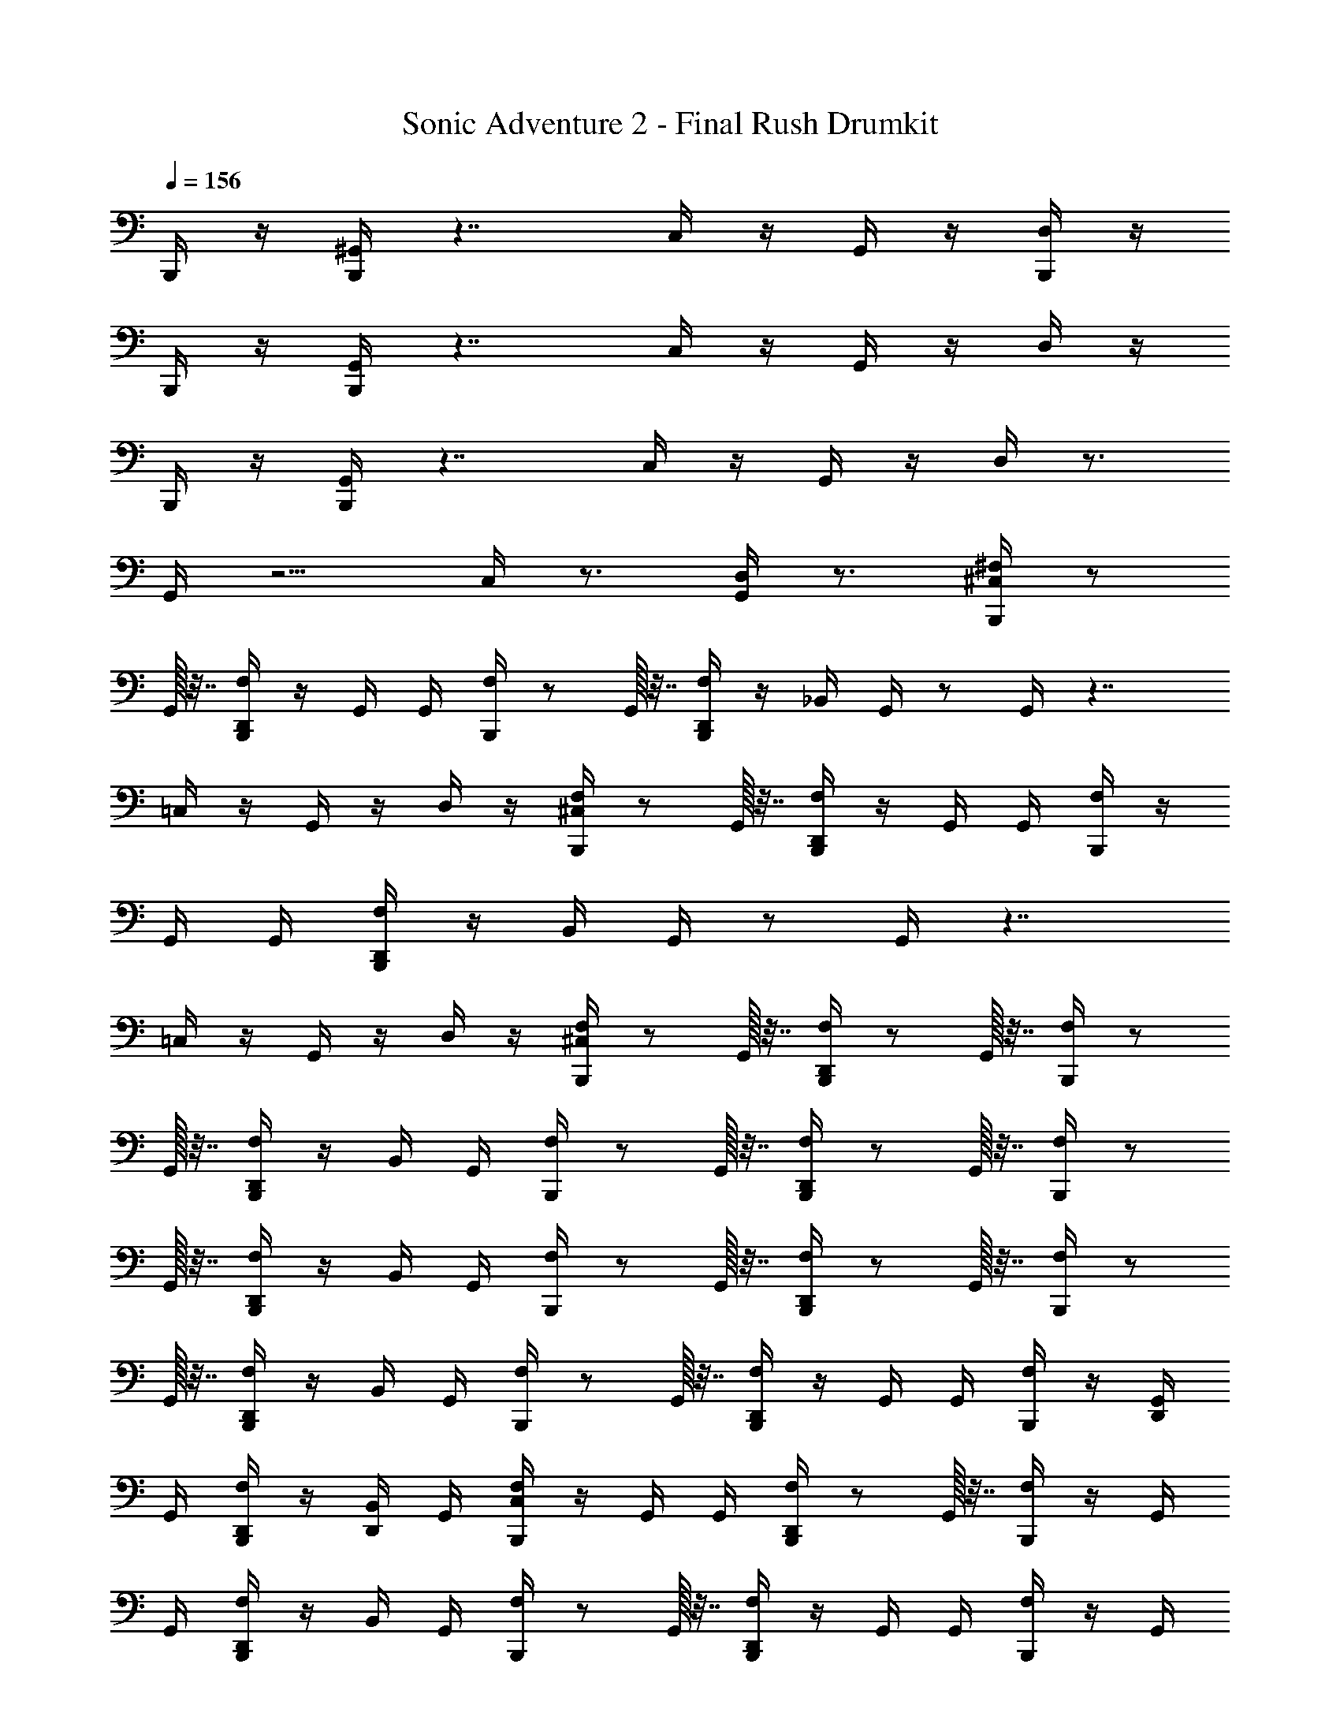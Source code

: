 X: 1
T: Sonic Adventure 2 - Final Rush Drumkit
Z: ABC Generated by Starbound Composer v0.8.6
L: 1/4
Q: 1/4=156
K: C
B,,,/4 z/4 [B,,,/4^G,,/4] z7/4 C,/4 z/4 G,,/4 z/4 [B,,,/4D,/4] z/4 
B,,,/4 z/4 [G,,/4B,,,/4] z7/4 C,/4 z/4 G,,/4 z/4 D,/4 z/4 
B,,,/4 z/4 [B,,,/4G,,/4] z7/4 C,/4 z/4 G,,/4 z/4 D,/4 z3/4 
G,,/4 z5/4 C,/4 z3/4 [G,,/4D,/4] z3/4 [^F,/4^C,/4B,,,/4] z/ 
G,,/32 z7/32 [B,,,/4F,/4D,,/4] z/4 G,,/4 G,,/4 [F,/4B,,,/4] z/ G,,/32 z7/32 [F,/4B,,,/4D,,/4] z/4 _B,,/4 G,,/4 z/ G,,/4 z7/4 
=C,/4 z/4 G,,/4 z/4 D,/4 z/4 [B,,,/4F,/4^C,/4] z/ G,,/32 z7/32 [B,,,/4F,/4D,,/4] z/4 G,,/4 G,,/4 [F,/4B,,,/4] z/4 
G,,/4 G,,/4 [F,/4D,,/4B,,,/4] z/4 B,,/4 G,,/4 z/ G,,/4 z7/4 
=C,/4 z/4 G,,/4 z/4 D,/4 z/4 [F,/4B,,,/4^C,/4] z/ G,,/32 z7/32 [F,/4B,,,/4D,,/4] z/ G,,/32 z7/32 [B,,,/4F,/4] z/ 
G,,/32 z7/32 [D,,/4B,,,/4F,/4] z/4 B,,/4 G,,/4 [F,/4B,,,/4] z/ G,,/32 z7/32 [B,,,/4D,,/4F,/4] z/ G,,/32 z7/32 [B,,,/4F,/4] z/ 
G,,/32 z7/32 [F,/4D,,/4B,,,/4] z/4 B,,/4 G,,/4 [B,,,/4F,/4] z/ G,,/32 z7/32 [F,/4D,,/4B,,,/4] z/ G,,/32 z7/32 [F,/4B,,,/4] z/ 
G,,/32 z7/32 [D,,/4F,/4B,,,/4] z/4 B,,/4 G,,/4 [B,,,/4F,/4] z/ G,,/32 z7/32 [D,,/4B,,,/4F,/4] z/4 G,,/4 G,,/4 [B,,,/4F,/4] z/4 [G,,/4D,,/4] 
G,,/4 [D,,/4B,,,/4F,/4] z/4 [D,,/4B,,/4] G,,/4 [F,/4C,/4B,,,/4] z/4 G,,/4 G,,/4 [B,,,/4F,/4D,,/4] z/ G,,/32 z7/32 [B,,,/4F,/4] z/4 G,,/4 
G,,/4 [F,/4D,,/4B,,,/4] z/4 B,,/4 G,,/4 [B,,,/4F,/4] z/ G,,/32 z7/32 [F,/4D,,/4B,,,/4] z/4 G,,/4 G,,/4 [B,,,/4F,/4] z/4 G,,/4 
G,,/4 [D,,/4F,/4B,,,/4] z/4 B,,/4 G,,/4 [B,,,/4F,/4] z/ G,,/32 z7/32 [B,,,/4F,/4D,,/4] z/4 G,,/4 G,,/4 [F,/4B,,,/4] z/ 
G,,/32 z7/32 [B,,,/4F,/4D,,/4] z/4 B,,/4 G,,/4 [F,/4B,,,/4] z/ G,,/32 z7/32 [D,,/4B,,,/4F,/4] z/4 G,,/4 G,,/4 [F,/4B,,,/4] z/4 G,,/4 
G,,/4 [B,,,/4D,,/4F,/4] z/4 [D,,/4B,,/4] G,,/4 [B,,,/4F,/4C,/4] z/4 G,,/4 G,,/4 [D,,/4B,,,/4F,/4] z/4 G,,/4 G,,/4 [F,/4B,,,/4] z/ 
G,,/32 z7/32 [F,/4B,,,/4D,,/4] z/4 B,,/4 G,,/4 [F,/4B,,,/4] z/4 G,,/4 G,,/4 [B,,,/4D,,/4F,/4] z/4 G,,/4 G,,/4 [F,/4B,,,/4] z/ 
G,,/32 z7/32 [D,,/4B,,,/4F,/4] z/4 B,,/4 G,,/4 [B,,,/4F,/4] z/ G,,/32 z7/32 [B,,,/4F,/4D,,/4] z/4 G,,/4 G,,/4 [F,/4B,,,/4] z/ 
G,,/32 z7/32 [B,,,/4D,,/4F,/4] z/4 B,,/4 G,,/4 [B,,,/4F,/4] z/4 G,,/4 G,,/4 [B,,,/4D,,/4F,/4] z/4 G,,/4 G,,/4 [F,/4B,,,/4] z/4 D,,/4 
G,,/32 z7/32 [B,,,/4D,,/4F,/4] z/4 [B,,/4D,,/4] [D,,/4G,,/4] [C,/4B,,,/4] z/4 ^D,/4 z/4 B,,,/4 z/4 D,/4 z/4 [B,,/4B,,,/4] z/4 D,/4 z/4 
B,,,/4 z/4 D,/4 z/4 B,,,/4 z/4 D,/4 z/4 B,,,/4 z/4 D,/4 z/4 B,,,/4 z/4 D,/4 z/4 
B,,,/4 G,,/32 z7/32 [D,/4A,/4] z/4 [C,/4B,,,/4] z/4 D,/4 z/4 B,,,/4 z/4 D,/4 z/4 [B,,,/4B,,/4] z/4 D,/4 z/4 
B,,,/4 z/4 D,/4 z5/4 [D,,/4C,/4B,,,/4] z2 
G,,/32 z23/32 [B,,,/4C,/4] z/4 D,/4 z/4 B,,,/4 z/4 D,/4 z/4 [B,,/4B,,,/4] z/4 D,/4 z/4 B,,,/4 z/4 
D,/4 z/4 B,,,/4 z/4 D,/4 z/4 B,,,/4 z/4 D,/4 z/4 B,,,/4 z/4 D,/4 z/4 B,,,/4 G,,/32 z7/32 
[A,/4D,/4] z/4 [B,,,/4C,/4] z/4 D,/4 z/4 B,,,/4 z/4 D,/4 z/4 [B,,,/4B,,/4] z/4 D,/4 z/4 B,,,/4 z/4 
D,/4 z15/4 
D,,/4 D,,/4 [^F,,/4B,,,/4F,/4] z/4 [F,,/4G,,/4] G,,/32 z7/32 [F,,/4B,,,/4F,/4D,,/4] z/4 [F,,/4G,,/4] G,,/4 [F,,/4F,/4B,,,/4] z/4 [F,,/4G,,/4] G,,/32 z7/32 [F,,/4B,,,/4D,,/4F,/4] z/4 
[F,,/4B,,/4] G,,/32 z7/32 [F,,/4B,,,/4F,/4] z/4 [F,,/4G,,/4] G,,/32 z7/32 [F,,/4B,,,/4F,/4D,,/4] z/4 [F,,/4G,,/4] z/4 [F,,/4F,/4B,,,/4] z/4 [F,,/4G,,/4] G,,/32 z7/32 [F,,/4B,,,/4D,,/4F,/4] z/4 
[F,,/4B,,/4] G,,/32 z7/32 [F,/4F,,/4B,,,/4] z/4 [F,,/4G,,/4] G,,/32 z7/32 [F,/4F,,/4B,,,/4D,,/4] z/4 [F,,/4G,,/4] z/4 [F,/4F,,/4B,,,/4] z/4 [F,,/4G,,/4] G,,/32 z7/32 [F,/4F,,/4B,,,/4D,,/4] z/4 
[F,,/4B,,/4] G,,/32 z7/32 [C,/4F,/4F,,/4B,,,/4] z/4 [C,/4F,,/4G,,/4] G,,/32 z7/32 [F,/4F,,/4B,,,/4D,,/4] z/4 [C,/4F,,/4G,,/4] z/4 [F,/4F,,/4B,,,/4] z/4 [C,/4F,,/4G,,/4] G,,/32 z7/32 [C,/4F,/4F,,/4B,,,/4D,,/4] z/4 
[F,,/4B,,/4] G,,/32 z7/32 [F,/4B,,,/4F,,/4] z/4 [G,,/4F,,/4] [z/4G,,2] [D,,/4F,/4B,,,/4F,,/4] z/4 F,,/4 z/4 [B,,,/4F,/4F,,/4] z/4 F,,/4 [z/4G,,] [F,/4D,,/4B,,,/4F,,/4] z/4 
[B,,/4F,,/4] [z/4G,,] [F,/4B,,,/4F,,/4] z/4 F,,/4 [z/4G,,2] [D,,/4F,/4B,,,/4F,,/4] z/4 F,,/4 z/4 [B,,,/4F,/4F,,/4] z/4 F,,/4 [z/4G,,] [F,/4D,,/4B,,,/4F,,/4] z/4 
[B,,/4F,,/4] [z/4G,,] [B,,,/4F,,/4F,/4] z/4 F,,/4 [z/4G,,2] [D,,/4B,,,/4F,,/4F,/4] z/4 F,,/4 z/4 [B,,,/4F,,/4F,/4] z/4 F,,/4 [z/4G,,] [D,,/4B,,,/4F,,/4F,/4] z/4 
[B,,/4F,,/4] [z/4G,,] [B,,,/4F,,/4F,/4C,/4] z/4 [F,,/4C,/4] [z/4G,,2] [D,,/4B,,,/4F,,/4F,/4] z/4 [F,,/4C,/4] z/4 [B,,,/4F,,/4F,/4] z/4 [F,,/4C,/4] [z/4G,,] [D,,/4B,,,/4F,,/4F,/4C,/4] z/4 
[B,,/4F,,/4] [z/4G,,] [F,/4B,,,/4F,,/4] z/4 F,,/4 [z/4G,,2] [D,,/4F,/4B,,,/4F,,/4] z/4 F,,/4 z/4 [B,,,/4F,/4F,,/4] z/4 F,,/4 [z/4G,,] [F,/4D,,/4B,,,/4F,,/4] z/4 
[B,,/4F,,/4] [z/4G,,] [F,/4B,,,/4F,,/4] z/4 F,,/4 [z/4G,,2] [D,,/4F,/4B,,,/4F,,/4] z/4 F,,/4 z/4 [B,,,/4F,/4F,,/4] z/4 F,,/4 [z/4G,,] [F,/4D,,/4B,,,/4F,,/4] z/4 
[B,,/4F,,/4] [z/4G,,] [B,,,/4F,,/4F,/4] z/4 F,,/4 [z/4G,,2] [D,,/4B,,,/4F,,/4F,/4] z/4 F,,/4 z/4 [B,,,/4F,,/4F,/4] z/4 F,,/4 [z/4G,,] [D,,/4B,,,/4F,,/4F,/4] z/4 
[B,,/4F,,/4] [z/4G,,] [B,,,/4F,,/4F,/4C,/4] z/4 [F,,/4C,/4] [z/4G,,2] [D,,/4B,,,/4F,,/4F,/4] z/4 [F,,/4C,/4] z/4 [B,,,/4F,,/4F,/4] z/4 [F,,/4C,/4] [z/4G,,] [D,,/4B,,,/4F,,/4F,/4C,/4] z/4 
[B,,/4F,,/4] z/4 [F,/4F,,/4B,,,/4] z/4 [F,,/4G,,/4] G,,/32 z7/32 [F,/4F,,/4B,,,/4D,,/4] z/4 [F,,/4G,,/4] G,,/4 [F,/4F,,/4B,,,/4] z/4 [F,,/4G,,/4] G,,/32 z7/32 [F,/4F,,/4B,,,/4D,,/4] z/4 
[F,,/4B,,/4] G,,/32 z7/32 [F,/4F,,/4B,,,/4] z/4 [F,,/4G,,/4] G,,/32 z7/32 [F,/4F,,/4B,,,/4D,,/4] z/4 [F,,/4G,,/4] z/4 [F,/4F,,/4B,,,/4] z/4 [F,,/4G,,/4] G,,/32 z7/32 [F,/4F,,/4B,,,/4D,,/4] z/4 
[F,,/4B,,/4] G,,/32 z7/32 [F,/4F,,/4B,,,/4] z/4 [F,,/4G,,/4] G,,/32 z7/32 [F,/4F,,/4B,,,/4D,,/4] z/4 [F,,/4G,,/4] z/4 [F,/4F,,/4B,,,/4] z/4 [F,,/4G,,/4] G,,/32 z7/32 [F,/4F,,/4B,,,/4D,,/4] z/4 
[F,,/4B,,/4] G,,/32 z7/32 [F,/4F,,/4B,,,/4] z/4 [C,/4F,,/4G,,/4] G,,/32 z7/32 [F,/4F,,/4B,,,/4D,,/4] z/4 [C,/4F,,/4G,,/4] z/4 [F,/4F,,/4B,,,/4] z/4 [C,/4F,,/4G,,/4] G,,/32 z7/32 [C,/4F,/4F,,/4B,,,/4D,,/4] z/4 
[F,,/4B,,/4] G,,/32 z7/32 [C,/4B,,,/4] z/4 [F,,/4D,/4] z/4 B,,,/4 z/4 [F,,/4D,/4] z/4 [B,,/4B,,,/4] z/4 [F,,/4D,/4] z/4 B,,,/4 z/4 
[F,,/4D,/4] z/4 B,,,/4 z/4 [F,,/4D,/4] z/4 B,,,/4 z/4 [F,,/4D,/4] z/4 B,,,/4 z/4 [F,,/4D,/4] z/4 [D,,/4G,,/4B,,,/4] G,,/32 z7/32 
[D,,/4F,,/4D,/4A,/4] z/4 [C,/4B,,,/4] z/4 [F,,/4D,/4] z/4 B,,,/4 z/4 [F,,/4D,/4] z/4 [B,,,/4B,,/4] z/4 [F,,/4D,/4] z/4 B,,,/4 z/4 
[F,,/4D,/4] z/4 B,,,/4 z/4 F,,/4 z/4 [D,,/4C,/4B,,,/4] z/4 F,,/4 z/4 B,,,/4 z/4 F,,/4 z/4 [B,,,/4G,,/4] G,,/32 z7/32 
F,,/4 z/4 B,,,/4 z/4 F,,/4 z/4 B,,,/4 z/4 F,,/4 z/4 B,,,/4 z/4 F,,/4 z/4 [D,,/4G,,/4B,,,/4] G,,/32 z7/32 
[D,,/4F,,/4] z/4 B,,,/4 z/4 F,,/4 z/4 [B,,,/4C,/4D,,/4] z/4 F,,/4 z/4 B,,,/4 z/4 F,,/4 z/4 [G,,/4B,,,/4] [z/4G,,23/32] 
F,,/4 z/4 [C,/4B,,,/4] z/4 F,,/4 z/4 B,,,/4 z/4 F,,/4 z/4 [B,,/4B,,,/4] z/4 F,,/4 z/4 B,,,/4 z/4 
F,,/4 z/4 [F,/4C,/4B,,,/4] z/4 [F,,/4F,/4] F,,/4 [F,/4D,,/4B,,,/4] z/4 [F,,/4F,/4] F,,/4 [F,/4B,,,/4] z/4 [F,,/4F,/4] F,,/4 [F,/4D,,/4B,,,/4] D,,/4 
[F,,/4F,/4D,,/4] [F,,/4D,,/4] [F,/4B,,,/4] z/4 [F,/4F,,/4] F,,/4 [F,/4D,,/4B,,,/4] z/4 [F,/4F,,/4] F,,/4 [F,/4B,,,/4] z/4 [F,/4F,,/4] F,,/4 [F,/4D,,/4B,,,/4] z/4 
[F,/4C,/4F,,/4] F,,3/28 z/7 [F,/4B,,,/4C,/4] z/4 G,,/4 G,,/32 z7/32 [F,/4B,,,/4D,,/4] z/4 G,,/4 G,,/32 z7/32 [B,,,/4F,/4] z/4 G,,/4 G,,/32 z7/32 [D,,/4B,,,/4F,/4] z/4 
B,,/4 G,,/4 [F,/4B,,,/4] z/4 G,,/4 G,,/32 z7/32 [B,,,/4D,,/4F,/4] z/4 G,,/4 G,,/32 z7/32 [B,,,/4F,/4] z/4 G,,/4 G,,/32 z7/32 [F,/4D,,/4B,,,/4] z/4 
B,,/4 G,,/4 [B,,,/4F,/4] z/4 G,,/4 G,,/32 z7/32 [F,/4D,,/4B,,,/4] z/4 G,,/4 G,,/32 z7/32 [F,/4B,,,/4] z/4 G,,/4 G,,/32 z7/32 [D,,/4F,/4B,,,/4] z/4 
B,,/4 G,,/4 [B,,,/4F,/4] z/4 G,,/4 G,,/32 z7/32 [D,,/4B,,,/4F,/4] z/4 G,,/4 G,,/4 [B,,,/4F,/4] z/4 [G,,/4D,,/4] G,,/4 [D,,/4B,,,/4F,/4] z/4 
[D,,/4B,,/4] G,,/4 [F,/4C,/4B,,,/4] z/4 G,,/4 G,,/4 [B,,,/4F,/4D,,/4] z/4 G,,/4 G,,/32 z7/32 [B,,,/4F,/4] z/4 G,,/4 G,,/4 [F,/4D,,/4B,,,/4] z/4 
B,,/4 G,,/4 [B,,,/4F,/4] z/4 G,,/4 G,,/32 z7/32 [F,/4D,,/4B,,,/4] z/4 G,,/4 G,,/4 [B,,,/4F,/4] z/4 G,,/4 G,,/4 [D,,/4F,/4B,,,/4] z/4 
B,,/4 G,,/4 [B,,,/4F,/4] z/4 G,,/4 G,,/32 z7/32 [B,,,/4F,/4D,,/4] z/4 G,,/4 G,,/4 [F,/4B,,,/4] z/4 G,,/4 G,,/32 z7/32 [B,,,/4F,/4D,,/4] z/4 
B,,/4 G,,/4 [F,/4B,,,/4] z/4 G,,/4 G,,/32 z7/32 [D,,/4B,,,/4F,/4] z/4 G,,/4 G,,/4 [F,/4B,,,/4] z/4 G,,/4 G,,/4 [B,,,/4D,,/4F,/4] z/4 
[D,,/4B,,/4] G,,/4 [B,,,/4F,/4C,/4] z/4 G,,/4 G,,/4 [D,,/4B,,,/4F,/4] z/4 G,,/4 G,,/4 [F,/4B,,,/4] z/4 G,,/4 G,,/32 z7/32 [F,/4B,,,/4D,,/4] z/4 
B,,/4 G,,/4 [F,/4B,,,/4] z/4 G,,/4 G,,/4 [B,,,/4D,,/4F,/4] z/4 G,,/4 G,,/4 [F,/4B,,,/4] z/4 G,,/4 G,,/32 z7/32 [D,,/4B,,,/4F,/4] z/4 
B,,/4 G,,/4 [B,,,/4F,/4] z/4 G,,/4 G,,/32 z7/32 [B,,,/4F,/4D,,/4] z/4 G,,/4 G,,/4 [F,/4B,,,/4] z/4 G,,/4 G,,/32 z7/32 [B,,,/4D,,/4F,/4] z/4 
B,,/4 G,,/4 [B,,,/4F,/4] z/4 G,,/4 G,,/4 [B,,,/4D,,/4F,/4] z/4 G,,/4 G,,/4 [F,/4B,,,/4] z/4 [G,,/4D,,/4] G,,/32 z7/32 [B,,,/4D,,/4F,/4] z/4 
[B,,/4D,,/4] [D,,/4G,,/4] [C,/4B,,,/4] z/4 D,/4 z/4 B,,,/4 z/4 D,/4 z/4 [B,,/4B,,,/4] z/4 D,/4 z/4 B,,,/4 z/4 
D,/4 z/4 B,,,/4 z/4 D,/4 z/4 B,,,/4 z/4 D,/4 z/4 B,,,/4 z/4 D,/4 z/4 [G,,/4B,,,/4] G,,/32 z7/32 
[D,/4A,/4] z/4 [C,/4B,,,/4] z/4 D,/4 z/4 B,,,/4 z/4 D,/4 z/4 [B,,,/4B,,/4] z/4 D,/4 z/4 B,,,/4 z/4 
D,/4 z5/4 [D,,/4C,/4B,,,/4] z7/4 G,,/4 G,,/32 z23/32 
[B,,,/4C,/4] z/4 D,/4 z/4 B,,,/4 z/4 D,/4 z/4 [B,,/4B,,,/4] z/4 D,/4 z/4 B,,,/4 z/4 D,/4 z/4 
B,,,/4 z/4 D,/4 z/4 B,,,/4 z/4 D,/4 z/4 B,,,/4 z/4 D,/4 z/4 [B,,,/4G,,/4] G,,/32 z7/32 [A,/4D,/4] z/4 
[B,,,/4C,/4] z/4 D,/4 z/4 B,,,/4 z/4 D,/4 z/4 [B,,,/4B,,/4] z/4 D,/4 z/4 B,,,/4 z/4 D,/4 z15/4 
D,,/4 D,,/4 [F,,/4B,,,/4F,/4] z/4 [F,,/4G,,/4] G,,/32 z7/32 [F,,/4B,,,/4F,/4D,,/4] z/4 [F,,/4G,,/4] G,,/4 [F,,/4F,/4B,,,/4] z/4 [F,,/4G,,/4] G,,/32 z7/32 [F,,/4B,,,/4D,,/4F,/4] z/4 
[F,,/4B,,/4] G,,/32 z7/32 [F,,/4B,,,/4F,/4] z/4 [F,,/4G,,/4] G,,/32 z7/32 [F,,/4B,,,/4F,/4D,,/4] z/4 [F,,/4G,,/4] z/4 [F,,/4F,/4B,,,/4] z/4 [F,,/4G,,/4] G,,/32 z7/32 [F,,/4B,,,/4D,,/4F,/4] z/4 
[F,,/4B,,/4] G,,/32 z7/32 [F,/4F,,/4B,,,/4] z/4 [F,,/4G,,/4] G,,/32 z7/32 [F,/4F,,/4B,,,/4D,,/4] z/4 [F,,/4G,,/4] z/4 [F,/4F,,/4B,,,/4] z/4 [F,,/4G,,/4] G,,/32 z7/32 [F,/4F,,/4B,,,/4D,,/4] z/4 
[F,,/4B,,/4] G,,/32 z7/32 [C,/4F,/4F,,/4B,,,/4] z/4 [C,/4F,,/4G,,/4] G,,/32 z7/32 [F,/4F,,/4B,,,/4D,,/4] z/4 [C,/4F,,/4G,,/4] z/4 [F,/4F,,/4B,,,/4] z/4 [C,/4F,,/4G,,/4] G,,/32 z7/32 [C,/4F,/4F,,/4B,,,/4D,,/4] z/4 
[F,,/4B,,/4] G,,/32 z7/32 [F,/4B,,,/4F,,/4] z/4 [G,,/4F,,/4] [z/4G,,2] [D,,/4F,/4B,,,/4F,,/4] z/4 F,,/4 z/4 [B,,,/4F,/4F,,/4] z/4 F,,/4 [z/4G,,] [F,/4D,,/4B,,,/4F,,/4] z/4 
[B,,/4F,,/4] [z/4G,,] [F,/4B,,,/4F,,/4] z/4 F,,/4 [z/4G,,2] [D,,/4F,/4B,,,/4F,,/4] z/4 F,,/4 z/4 [B,,,/4F,/4F,,/4] z/4 F,,/4 [z/4G,,] [F,/4D,,/4B,,,/4F,,/4] z/4 
[B,,/4F,,/4] [z/4G,,] [B,,,/4F,,/4F,/4] z/4 F,,/4 [z/4G,,2] [D,,/4B,,,/4F,,/4F,/4] z/4 F,,/4 z/4 [B,,,/4F,,/4F,/4] z/4 F,,/4 [z/4G,,] [D,,/4B,,,/4F,,/4F,/4] z/4 
[B,,/4F,,/4] [z/4G,,] [B,,,/4F,,/4F,/4C,/4] z/4 [F,,/4C,/4] [z/4G,,2] [D,,/4B,,,/4F,,/4F,/4] z/4 [F,,/4C,/4] z/4 [B,,,/4F,,/4F,/4] z/4 [F,,/4C,/4] [z/4G,,] [D,,/4B,,,/4F,,/4F,/4C,/4] z/4 
[B,,/4F,,/4] [z/4G,,] [F,/4B,,,/4F,,/4] z/4 F,,/4 [z/4G,,2] [D,,/4F,/4B,,,/4F,,/4] z/4 F,,/4 z/4 [B,,,/4F,/4F,,/4] z/4 F,,/4 [z/4G,,] [F,/4D,,/4B,,,/4F,,/4] z/4 
[B,,/4F,,/4] [z/4G,,] [F,/4B,,,/4F,,/4] z/4 F,,/4 [z/4G,,2] [D,,/4F,/4B,,,/4F,,/4] z/4 F,,/4 z/4 [B,,,/4F,/4F,,/4] z/4 F,,/4 [z/4G,,] [F,/4D,,/4B,,,/4F,,/4] z/4 
[B,,/4F,,/4] [z/4G,,] [B,,,/4F,,/4F,/4] z/4 F,,/4 [z/4G,,2] [D,,/4B,,,/4F,,/4F,/4] z/4 F,,/4 z/4 [B,,,/4F,,/4F,/4] z/4 F,,/4 [z/4G,,] [D,,/4B,,,/4F,,/4F,/4] z/4 
[B,,/4F,,/4] [z/4G,,] [B,,,/4F,,/4F,/4C,/4] z/4 [F,,/4C,/4] [z/4G,,2] [D,,/4B,,,/4F,,/4F,/4] z/4 [F,,/4C,/4] z/4 [B,,,/4F,,/4F,/4] z/4 [F,,/4C,/4] [z/4G,,] [D,,/4B,,,/4F,,/4F,/4C,/4] z/4 
[B,,/4F,,/4] [z/4G,,3/4] [F,/4F,,/4B,,,/4] z/4 [F,,/4G,,/4] G,,/32 z7/32 [F,/4F,,/4B,,,/4D,,/4] z/4 [F,,/4G,,/4] G,,/4 [F,/4F,,/4B,,,/4] z/4 [F,,/4G,,/4] G,,/32 z7/32 [F,/4F,,/4B,,,/4D,,/4] z/4 
[F,,/4B,,/4] G,,/32 z7/32 [F,/4F,,/4B,,,/4] z/4 [F,,/4G,,/4] G,,/32 z7/32 [F,/4F,,/4B,,,/4D,,/4] z/4 [F,,/4G,,/4] z/4 [F,/4F,,/4B,,,/4] z/4 [F,,/4G,,/4] G,,/32 z7/32 [F,/4F,,/4B,,,/4D,,/4] z/4 
[F,,/4B,,/4] G,,/32 z7/32 [F,/4F,,/4B,,,/4] z/4 [F,,/4G,,/4] G,,/32 z7/32 [F,/4F,,/4B,,,/4D,,/4] z/4 [F,,/4G,,/4] z/4 [F,/4F,,/4B,,,/4] z/4 [F,,/4G,,/4] G,,/32 z7/32 [F,/4F,,/4B,,,/4D,,/4] z/4 
[F,,/4B,,/4] G,,/32 z7/32 [F,/4F,,/4B,,,/4] z/4 [C,/4F,,/4G,,/4] G,,/32 z7/32 [F,/4F,,/4B,,,/4D,,/4] z/4 [C,/4F,,/4G,,/4] z/4 [F,/4F,,/4B,,,/4] z/4 [C,/4F,,/4G,,/4] G,,/32 z7/32 [C,/4F,/4F,,/4B,,,/4D,,/4] z/4 
[F,,/4B,,/4] G,,/32 z7/32 [C,/4B,,,/4] z/4 [F,,/4D,/4] z/4 B,,,/4 z/4 [F,,/4D,/4] z/4 [B,,/4B,,,/4] z/4 [F,,/4D,/4] z/4 B,,,/4 z/4 
[F,,/4D,/4] z/4 B,,,/4 z/4 [F,,/4D,/4] z/4 B,,,/4 z/4 [F,,/4D,/4] z/4 B,,,/4 z/4 [F,,/4D,/4] z/4 [D,,/4G,,/4B,,,/4] G,,/32 z7/32 
[D,,/4F,,/4D,/4A,/4] z/4 [C,/4B,,,/4] z/4 [F,,/4D,/4] z/4 B,,,/4 z/4 [F,,/4D,/4] z/4 [B,,,/4B,,/4] z/4 [F,,/4D,/4] z/4 B,,,/4 z/4 
[F,,/4D,/4] z/4 B,,,/4 z/4 F,,/4 z/4 [D,,/4C,/4B,,,/4] z/4 F,,/4 z/4 B,,,/4 z/4 F,,/4 z/4 [B,,,/4G,,/4] G,,/32 z7/32 
F,,/4 z/4 B,,,/4 z/4 F,,/4 z/4 B,,,/4 z/4 F,,/4 z/4 B,,,/4 z/4 F,,/4 z/4 [D,,/4G,,/4B,,,/4] G,,/32 z7/32 
[D,,/4F,,/4] z/4 B,,,/4 z/4 F,,/4 z/4 [B,,,/4C,/4D,,/4] z/4 F,,/4 z/4 B,,,/4 z/4 F,,/4 z/4 [G,,/4B,,,/4] [z/4G,,23/32] 
F,,/4 z/4 [C,/4B,,,/4] z/4 F,,/4 z/4 B,,,/4 z/4 F,,/4 z/4 [B,,/4B,,,/4] z/4 F,,/4 z/4 B,,,/4 z/4 
F,,/4 z/4 [F,/4C,/4B,,,/4] z/4 [F,,/4F,/4] F,,/4 [F,/4D,,/4B,,,/4] z/4 [F,,/4F,/4] F,,/4 [F,/4B,,,/4] z/4 [F,,/4F,/4] F,,/4 [F,/4D,,/4B,,,/4] D,,/4 
[F,,/4F,/4D,,/4] [F,,/4D,,/4] [F,/4B,,,/4] z/4 [F,/4F,,/4] F,,/4 [F,/4D,,/4B,,,/4] z/4 [F,/4F,,/4] F,,/4 [F,/4B,,,/4] z/4 [F,/4F,,/4] F,,/4 [F,/4D,,/4B,,,/4] z/4 
[F,/4C,/4F,,/4] F,,3/28 
